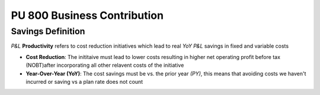 PU 800 Business Contribution
++++++++++++++++++++++++++++

Savings Definition
******************

*P&L* **Productivity** refers to cost reduction initiatives which lead to real *YoY* *P&L* savings in fixed and variable costs

- **Cost Reduction**: The inititaive must lead to lower costs resulting in higher net operating profit before tax (NOBT)after incorporating all other relavent costs of the initiative

- **Year-Over-Year (YoY)**: The cost savings must be vs. the prior year *(PY)*, this means that avoiding costs we haven't incurred or saving vs a plan rate does not count
